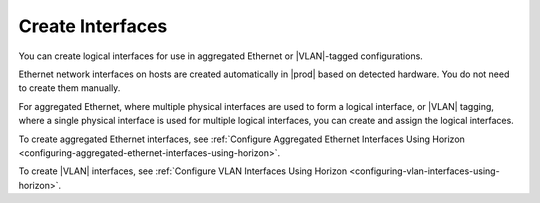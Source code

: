 
.. dlq1473346713772
.. _creating-interfaces:

=================
Create Interfaces
=================

You can create logical interfaces for use in aggregated Ethernet or
|VLAN|-tagged configurations.

Ethernet network interfaces on hosts are created automatically in |prod|
based on detected hardware. You do not need to create them manually.

For aggregated Ethernet, where multiple physical interfaces are used to
form a logical interface, or |VLAN| tagging, where a single physical interface
is used for multiple logical interfaces, you can create and assign the
logical interfaces.

To create aggregated Ethernet interfaces,
see :ref:`Configure Aggregated Ethernet Interfaces Using Horizon
<configuring-aggregated-ethernet-interfaces-using-horizon>`.

To create |VLAN| interfaces, see :ref:`Configure VLAN Interfaces Using Horizon
<configuring-vlan-interfaces-using-horizon>`.

